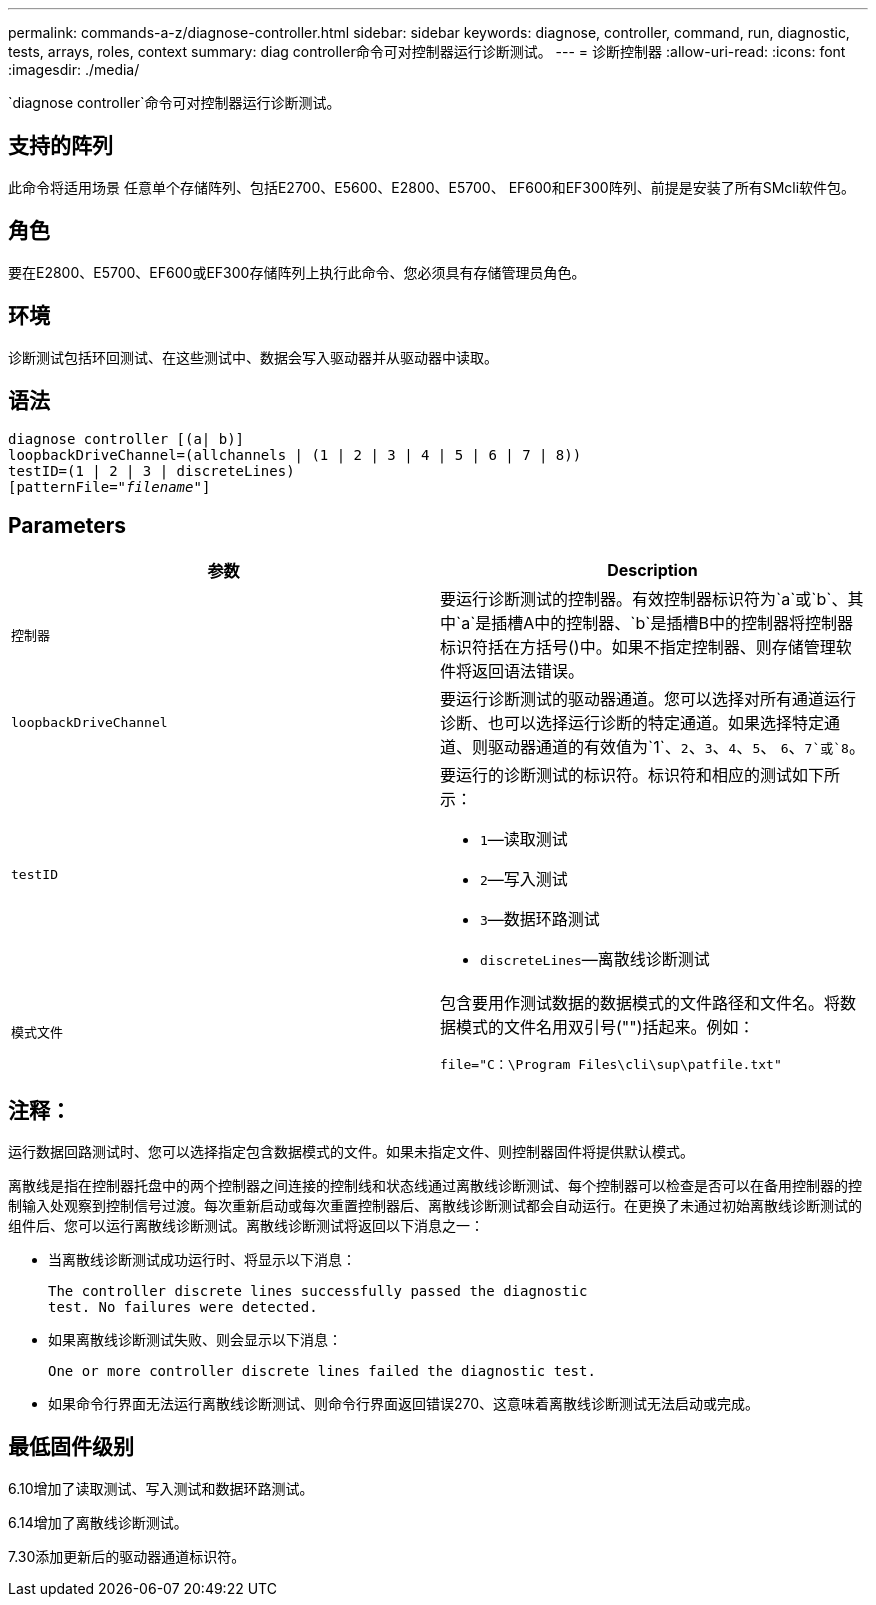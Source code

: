 ---
permalink: commands-a-z/diagnose-controller.html 
sidebar: sidebar 
keywords: diagnose, controller, command, run, diagnostic, tests, arrays, roles, context 
summary: diag controller命令可对控制器运行诊断测试。 
---
= 诊断控制器
:allow-uri-read: 
:icons: font
:imagesdir: ./media/


[role="lead"]
`diagnose controller`命令可对控制器运行诊断测试。



== 支持的阵列

此命令将适用场景 任意单个存储阵列、包括E2700、E5600、E2800、E5700、 EF600和EF300阵列、前提是安装了所有SMcli软件包。



== 角色

要在E2800、E5700、EF600或EF300存储阵列上执行此命令、您必须具有存储管理员角色。



== 环境

诊断测试包括环回测试、在这些测试中、数据会写入驱动器并从驱动器中读取。



== 语法

[listing, subs="+macros"]
----
diagnose controller [(a| b)]
loopbackDriveChannel=(allchannels | (1 | 2 | 3 | 4 | 5 | 6 | 7 | 8))
testID=(1 | 2 | 3 | discreteLines)
pass:quotes[[patternFile="_filename_"]]
----


== Parameters

[cols="2*"]
|===
| 参数 | Description 


 a| 
`控制器`
 a| 
要运行诊断测试的控制器。有效控制器标识符为`a`或`b`、其中`a`是插槽A中的控制器、`b`是插槽B中的控制器将控制器标识符括在方括号()中。如果不指定控制器、则存储管理软件将返回语法错误。



 a| 
`loopbackDriveChannel`
 a| 
要运行诊断测试的驱动器通道。您可以选择对所有通道运行诊断、也可以选择运行诊断的特定通道。如果选择特定通道、则驱动器通道的有效值为`1`、`2`、`3`、`4`、`5`、 `6`、`7`或`8`。



 a| 
`testID`
 a| 
要运行的诊断测试的标识符。标识符和相应的测试如下所示：

* `1`—读取测试
* `2`—写入测试
* `3`—数据环路测试
* `discreteLines`—离散线诊断测试




 a| 
`模式文件`
 a| 
包含要用作测试数据的数据模式的文件路径和文件名。将数据模式的文件名用双引号("")括起来。例如：

`file="C：\Program Files\cli\sup\patfile.txt"`

|===


== 注释：

运行数据回路测试时、您可以选择指定包含数据模式的文件。如果未指定文件、则控制器固件将提供默认模式。

离散线是指在控制器托盘中的两个控制器之间连接的控制线和状态线通过离散线诊断测试、每个控制器可以检查是否可以在备用控制器的控制输入处观察到控制信号过渡。每次重新启动或每次重置控制器后、离散线诊断测试都会自动运行。在更换了未通过初始离散线诊断测试的组件后、您可以运行离散线诊断测试。离散线诊断测试将返回以下消息之一：

* 当离散线诊断测试成功运行时、将显示以下消息：
+
[listing]
----
The controller discrete lines successfully passed the diagnostic
test. No failures were detected.
----
* 如果离散线诊断测试失败、则会显示以下消息：
+
[listing]
----
One or more controller discrete lines failed the diagnostic test.
----
* 如果命令行界面无法运行离散线诊断测试、则命令行界面返回错误270、这意味着离散线诊断测试无法启动或完成。




== 最低固件级别

6.10增加了读取测试、写入测试和数据环路测试。

6.14增加了离散线诊断测试。

7.30添加更新后的驱动器通道标识符。
